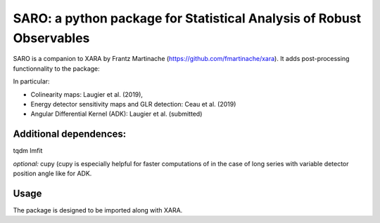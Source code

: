 SARO: a python package for Statistical Analysis of Robust Observables
=====================================================================

SARO is a companion to XARA by Frantz Martinache (https://github.com/fmartinache/xara). It adds post-processing functionnality to
the package:

In particular:

- Colinearity maps: Laugier et al. (2019), 
- Energy detector sensitivity maps and GLR detection: Ceau et al. (2019)
- Angular Differential Kernel (ADK): Laugier et al. (submitted)

Additional dependences:
-----------------------

tqdm
lmfit

*optional:* cupy (cupy is especially helpful for faster computations of
in the case of long series with variable detector position angle like 
for ADK.

Usage
-----

The package is designed to be imported along with XARA.

